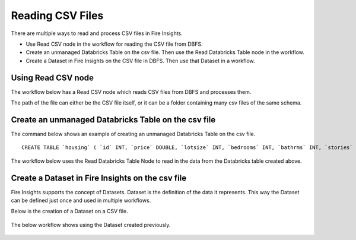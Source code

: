 Reading CSV Files
=================================

There are multiple ways to read and process CSV files in Fire Insights.

* Use Read CSV node in the workflow for reading the CSV file from DBFS.
* Create an unmanaged Databricks Table on the csv file. Then use the Read Databricks Table node in the workflow.
* Create a Dataset in Fire Insights on the CSV file in DBFS. Then use that Dataset in a workflow.


Using Read CSV node
-------------------

The workflow below has a Read CSV node which reads CSV files from DBFS and processes them.

The path of the file can either be the CSV file itself, or it can be a folder containing many csv files of the same schema.

.. figure:: ../_assets/databricks/csv_file.PNG
   :alt: Databricks
   :width: 60%

Create an unmanaged Databricks Table on the csv file
---------------

The command below shows an example of creating an unmanaged Databricks Table on the csv file.

::

    CREATE TABLE `housing` ( `id` INT, `price` DOUBLE, `lotsize` INT, `bedrooms` INT, `bathrms` INT, `stories` INT, `driveway` STRING, `recroom` STRING, `fullbase` STRING, `gashw` STRING, `airco` STRING, `garagepl` STRING, `prefarea` STRING) USING com.databricks.spark.csv OPTIONS ( `multiLine` 'false', `escape` '"', `header` 'true', `delimiter` ',', path 'dbfs:/FileStore/sample-data/data/housing.csv' ) 

The workflow below uses the Read Databricks Table Node to read in the data from the Databricks table created above.

.. figure:: ../_assets/databricks/databrick_table.PNG
   :alt: Databricks
   :width: 60%


Create a Dataset in Fire Insights on the csv file
-------------

Fire Insights supports the concept of Datasets. Dataset is the definition of the data it represents. This way the Dataset can be defined just once and used in multiple workflows.

Below is the creation of a Dataset on a CSV file.

.. figure:: ../_assets/databricks/data.PNG
   :alt: Databricks
   :width: 60%

The below workflow shows using the Dataset created previously.

  
.. figure:: ../_assets/databricks/dataset.PNG
   :alt: Databricks
   :width: 60%   


